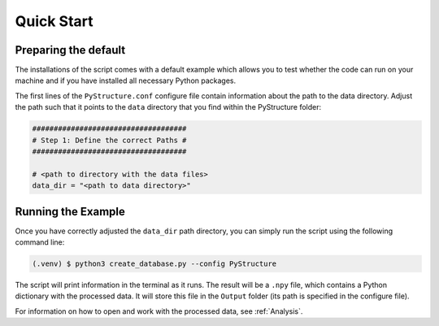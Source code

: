 Quick Start
============

Preparing the default
----------------------

The installations of the script comes with a default example which allows you to test whether the code can run on your machine and if you have installed all necessary Python packages.

The first lines of the ``PyStructure.conf`` configure file contain information about the path to the data directory. Adjust the path such that it points to the ``data`` directory that you find within the PyStructure folder:

.. code-block:: console

   ####################################
   # Step 1: Define the correct Paths #
   ####################################

   # <path to directory with the data files>
   data_dir = "<path to data directory>"

   


.. _run_example:

Running the Example
-------------------

Once you have correctly adjusted the ``data_dir`` path directory, you can simply run the script using the following command line: 

.. code-block:: console

   (.venv) $ python3 create_database.py --config PyStructure

The script will print information in the terminal as it runs. The result will be a ``.npy`` file, which contains a Python dictionary with the processed data. It will store this file in the ``Output`` folder (its path is specified in the configure file).

For information on how to open and work with the processed data, see :ref:`Analysis`.